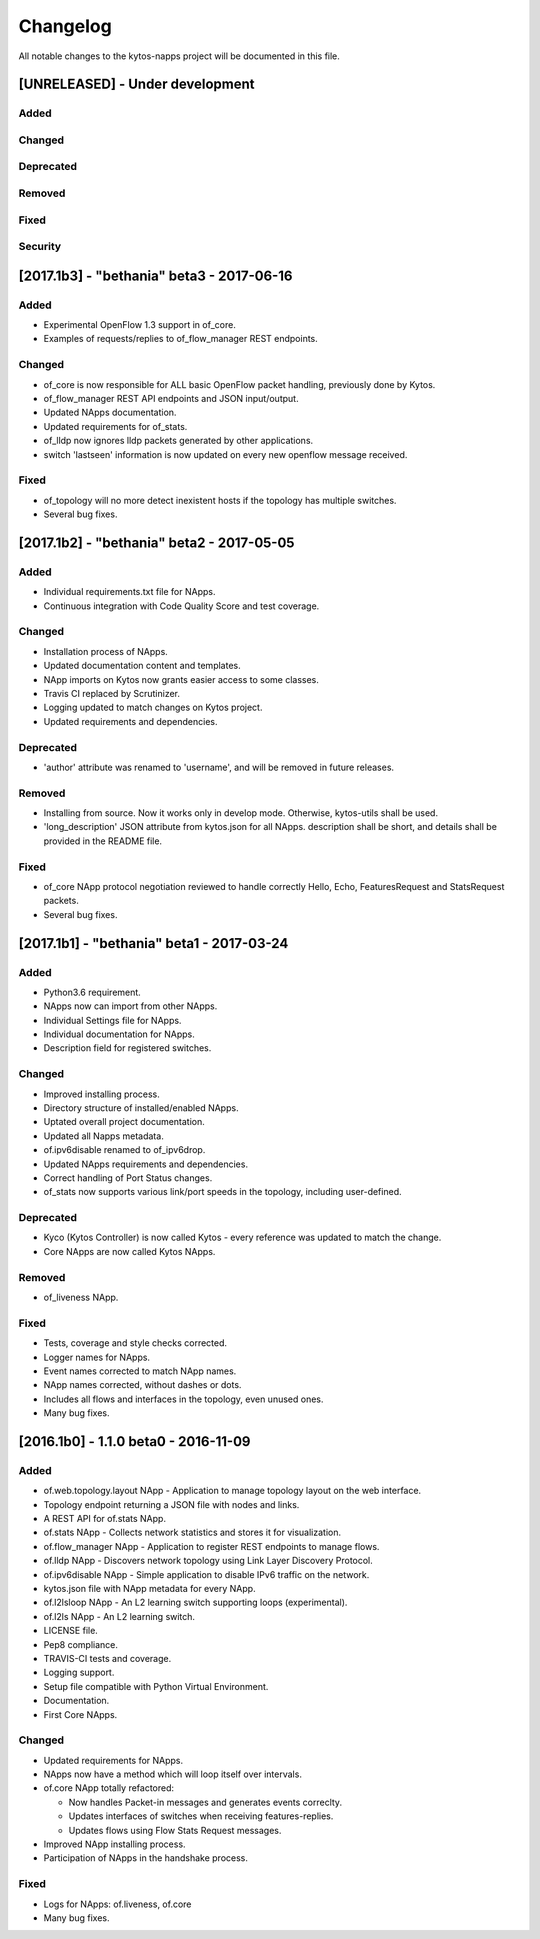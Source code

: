 #########
Changelog
#########
All notable changes to the kytos-napps project will be documented in this file.

[UNRELEASED] - Under development
********************************
Added
=====

Changed
=======

Deprecated
==========

Removed
=======

Fixed
=====

Security
========


[2017.1b3] - "bethania" beta3 - 2017-06-16
******************************************
Added
=====
- Experimental OpenFlow 1.3 support in of_core.
- Examples of requests/replies to of_flow_manager REST endpoints.

Changed
=======
- of_core is now responsible for ALL basic OpenFlow packet handling, previously
  done by Kytos.
- of_flow_manager REST API endpoints and JSON input/output.
- Updated NApps documentation.
- Updated requirements for of_stats.
- of_lldp now ignores lldp packets generated by other applications.
- switch 'lastseen' information is now updated on every new openflow message
  received.

Fixed
=====
- of_topology will no more detect inexistent hosts if the topology has multiple
  switches.
- Several bug fixes.

[2017.1b2] - "bethania" beta2 - 2017-05-05
******************************************
Added
=====
- Individual requirements.txt file for NApps.
- Continuous integration with Code Quality Score and test coverage.

Changed
=======
- Installation process of NApps.
- Updated documentation content and templates.
- NApp imports on Kytos now grants easier access to some classes.
- Travis CI replaced by Scrutinizer.
- Logging updated to match changes on Kytos project.
- Updated requirements and dependencies.

Deprecated
==========
- 'author' attribute was renamed to 'username', and will be removed in future
  releases.

Removed
=======
- Installing from source. Now it works only in develop mode. Otherwise,
  kytos-utils shall be used.
- 'long_description' JSON attribute from kytos.json for all NApps. description
  shall be short, and details shall be provided in the README file.

Fixed
=====
- of_core NApp protocol negotiation reviewed to handle correctly Hello, Echo,
  FeaturesRequest and StatsRequest packets.
- Several bug fixes.


[2017.1b1] - "bethania" beta1 - 2017-03-24
******************************************
Added
=====
- Python3.6 requirement.
- NApps now can import from other NApps.
- Individual Settings file for NApps.
- Individual documentation for NApps.
- Description field for registered switches.

Changed
=======
- Improved installing process.
- Directory structure of installed/enabled NApps.
- Uptated overall project documentation.
- Updated all Napps metadata.
- of.ipv6disable renamed to of_ipv6drop.
- Updated NApps requirements and dependencies.
- Correct handling of Port Status changes.
- of_stats now supports various link/port speeds in the topology, including
  user-defined.

Deprecated
==========
- Kyco (Kytos Controller) is now called Kytos - every reference was updated to
  match the change.
- Core NApps are now called Kytos NApps.

Removed
=======
- of_liveness NApp.

Fixed
=====
- Tests, coverage and style checks corrected.
- Logger names for NApps.
- Event names corrected to match NApp names.
- NApp names corrected, without dashes or dots.
- Includes all flows and interfaces in the topology, even unused ones.
- Many bug fixes.


[2016.1b0] - 1.1.0 beta0 - 2016-11-09
*************************************
Added
=====
- of.web.topology.layout NApp - Application to manage topology layout on the
  web interface.
- Topology endpoint returning a JSON file with nodes and links.
- A REST API for of.stats NApp.
- of.stats NApp - Collects network statistics and stores it for visualization.
- of.flow_manager NApp - Application to register REST endpoints to manage flows.
- of.lldp NApp - Discovers network topology using Link Layer Discovery Protocol.
- of.ipv6disable NApp - Simple application to disable IPv6 traffic on the
  network.
- kytos.json file with NApp metadata for every NApp.
- of.l2lsloop NApp - An L2 learning switch supporting loops (experimental).
- of.l2ls NApp - An L2 learning switch.
- LICENSE file.
- Pep8 compliance.
- TRAVIS-CI tests and coverage.
- Logging support.
- Setup file compatible with Python Virtual Environment.
- Documentation.
- First Core NApps.

Changed
=======
- Updated requirements for NApps.
- NApps now have a method which will loop itself over intervals.
- of.core NApp totally refactored:

  - Now handles Packet-in messages and generates events correclty.
  - Updates interfaces of switches when receiving features-replies.
  - Updates flows using Flow Stats Request messages.

- Improved NApp installing process.
- Participation of NApps in the handshake process.

Fixed
=====
- Logs for NApps: of.liveness, of.core
- Many bug fixes.
